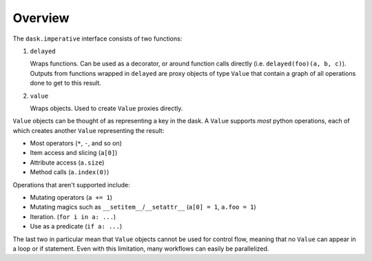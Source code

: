 Overview
========

The ``dask.imperative`` interface consists of two functions:

1. ``delayed``

   Wraps functions. Can be used as a decorator, or around function calls
   directly (i.e. ``delayed(foo)(a, b, c)``). Outputs from functions wrapped in
   ``delayed`` are proxy objects of type ``Value`` that contain a graph of all
   operations done to get to this result.

2. ``value``

   Wraps objects. Used to create ``Value`` proxies directly.

``Value`` objects can be thought of as representing a key in the dask. A
``Value`` supports *most* python operations, each of which creates another
``Value`` representing the result:

- Most operators (``*``, ``-``, and so on)
- Item access and slicing (``a[0]``)
- Attribute access (``a.size``)
- Method calls (``a.index(0)``)

Operations that aren't supported include:

- Mutating operators (``a += 1``)
- Mutating magics such as ``__setitem__``/``__setattr__`` (``a[0] = 1``, ``a.foo = 1``)
- Iteration. (``for i in a: ...``)
- Use as a predicate (``if a: ...``)

The last two in particular mean that ``Value`` objects cannot be used for
control flow, meaning that no ``Value`` can appear in a loop or if statement.
Even with this limitation, many workflows can easily be parallelized.
